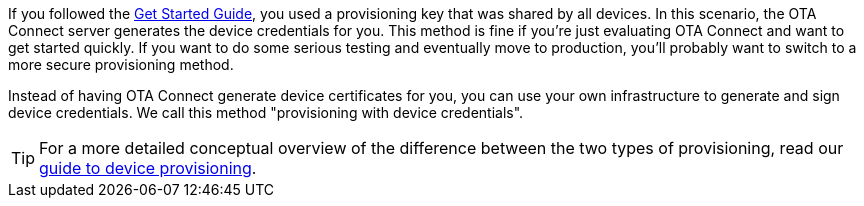 If you followed the xref:getstarted::get-started.adoc[Get Started Guide], you used a provisioning key that was shared by all devices. In this scenario, the OTA Connect server generates the device credentials for you. This method is fine if you're just evaluating OTA Connect and want to get started quickly. If you want to do some serious testing and eventually move to production, you'll probably want to switch to a more secure provisioning method.

Instead of having OTA Connect generate device certificates for you, you can use your own infrastructure to generate and sign device credentials. We call this method "provisioning with device credentials".

TIP: For a more detailed conceptual overview of the difference between the two types of provisioning, read our xref:client-provisioning-methods.adoc[guide to device provisioning].
